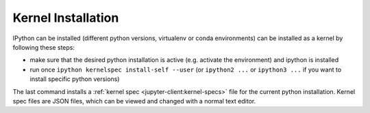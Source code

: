 .. _kernel_install:

Kernel Installation
-------------------

IPython can be installed (different python versions, virtualenv or conda environments) can
be installed as a kernel by following these steps:

* make sure that the desired python installation is active (e.g. activate the environment)
  and ipython is installed
* run once ``ipython kernelspec install-self --user`` (or ``ipython2 ...`` or ``ipython3 ...``
  if you want to install specific python versions)

The last command installs a :ref:`kernel spec <jupyter-client:kernel-specs>` file for the current python installation. Kernel spec files are JSON files, which can be viewed and changed with a
normal text editor.
